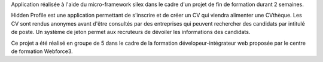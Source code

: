 Application réalisée à l'aide du micro-framework silex dans le cadre d'un projet de fin de formation durant 2 semaines.

Hidden Profile est une application permettant de s'inscrire et de créer un CV qui viendra alimenter une CVthèque.
Les CV sont rendus anonymes avant d'être consultés par des entreprises qui peuvent rechercher des candidats par intitulé de poste.
Un système de jeton permet aux recruteurs de dévoiler les informations des candidats.

Ce projet a été réalisé en groupe de 5 dans le cadre de la formation dévelopeur-intégrateur web proposée par le centre de formation Webforce3.

